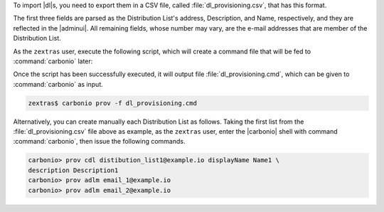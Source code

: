 
To import |dl|\s, you need to export them in a CSV file,
called :file:`dl_provisioning.csv`, that has this format.

.. dropdown:: Example |dl| file
   :open:

   ::

      distibution_list1@example.io,Description1,Name1,email_1@example.io,email_2@example.io,
      distibution_list2@example.io,Description2,Name2,email_2@example.io,email_4@example.io,email_5@example.io
      distibution_list3@example.io,Description3,Name3,email_3@example.io,email_6@example.io,email_7@example.io,email_8@example.io

The first three fields are parsed as the Distribution List's address,
Description, and Name, respectively, and they are reflected in the
|adminui|. All remaining fields, whose number may vary, are the e-mail
addresses that are member of the Distribution List.

As the ``zextras`` user, execute the following script, which will
create a command file that will be fed to :command:`carbonio` later:

.. dropdown:: |dl|\s Migration Script
   :open:
         
   :download:`/scripts/dl.sh`

   .. literalinclude:: /scripts/dl.sh

Once the script has been successfully executed, it will output file
:file:`dl_provisioning.cmd`, which can be given to :command:`carbonio` as
input.

.. code:: console

   zextras$ carbonio prov -f dl_provisioning.cmd

Alternatively, you can create manually each Distribution List as
follows. Taking the first list from the :file:`dl_provisioning.csv`
file above as example, as the ``zextras`` user, enter the |carbonio|
shell with command :command:`carbonio`, then issue the following
commands.

.. code:: console

   carbonio> prov cdl distibution_list1@example.io displayName Name1 \
   description Description1
   carbonio> prov adlm email_1@example.io
   carbonio> prov adlm email_2@example.io

